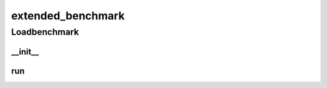 extended_benchmark
==========

Loadbenchmark
----------
__init__
__________
run
__________

